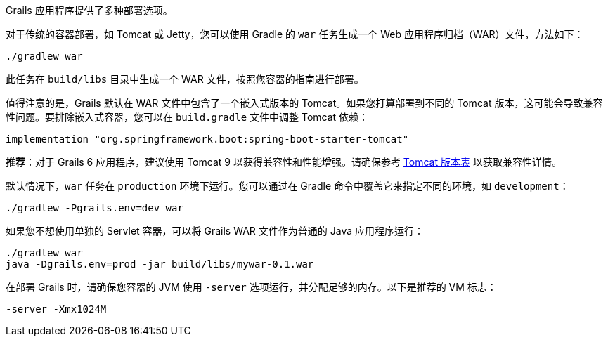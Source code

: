 Grails 应用程序提供了多种部署选项。

对于传统的容器部署，如 Tomcat 或 Jetty，您可以使用 Gradle 的 `war` 任务生成一个 Web 应用程序归档（WAR）文件，方法如下：

[source,bash]
----
./gradlew war
----

此任务在 `build/libs` 目录中生成一个 WAR 文件，按照您容器的指南进行部署。

值得注意的是，Grails 默认在 WAR 文件中包含了一个嵌入式版本的 Tomcat。如果您打算部署到不同的 Tomcat 版本，这可能会导致兼容性问题。要排除嵌入式容器，您可以在 `build.gradle` 文件中调整 Tomcat 依赖：

[source,groovy]
----
implementation "org.springframework.boot:spring-boot-starter-tomcat"
----

**推荐**：对于 Grails 6 应用程序，建议使用 Tomcat 9 以获得兼容性和性能增强。请确保参考 http://tomcat.apache.org/whichversion.html[Tomcat 版本表] 以获取兼容性详情。

默认情况下，`war` 任务在 `production` 环境下运行。您可以通过在 Gradle 命令中覆盖它来指定不同的环境，如 `development`：

[source,bash]
----
./gradlew -Pgrails.env=dev war
----

如果您不想使用单独的 Servlet 容器，可以将 Grails WAR 文件作为普通的 Java 应用程序运行：

[source,bash]
----
./gradlew war
java -Dgrails.env=prod -jar build/libs/mywar-0.1.war
----

在部署 Grails 时，请确保您容器的 JVM 使用 `-server` 选项运行，并分配足够的内存。以下是推荐的 VM 标志：

[source,bash]
----
-server -Xmx1024M
----
